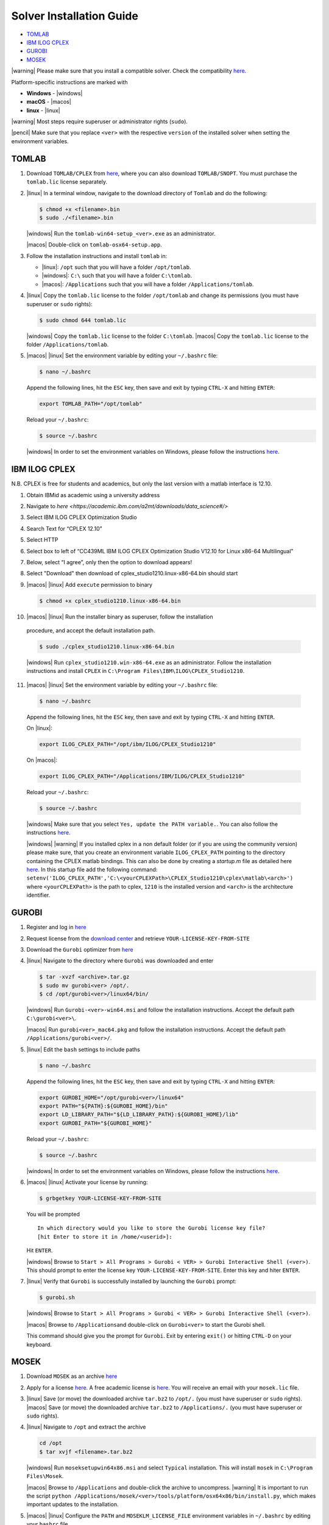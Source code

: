Solver Installation Guide
-------------------------
.. begin-solver-installation-marker

-  `TOMLAB <#tomlab>`__
-  `IBM ILOG CPLEX <#ibm-ilog-cplex>`__
-  `GUROBI <#gurobi>`__
-  `MOSEK <#mosek>`__

|warning| Please make sure that you install a compatible solver. Check the
compatibility
`here <https://opencobra.github.io/cobratoolbox/docs/compatibility.html>`__.

Platform-specific instructions are marked with

- **Windows** - |windows|
- **macOS** - |macos|
- **linux** - |linux|

|warning| Most steps require superuser or administrator rights (``sudo``).

|pencil| Make sure that you replace ``<ver>`` with the respective
``version`` of the installed solver when setting the environment
variables.

TOMLAB
~~~~~~

1) Download ``TOMLAB/CPLEX`` from
   `here <https://tomopt.com/scripts/register.php>`__, where you can also
   download ``TOMLAB/SNOPT``. You must purchase the ``tomlab.lic``
   license separately.

2) |linux| In a terminal window, navigate to the download directory of
   ``Tomlab`` and do the following:

   .. code-block:: console

      $ chmod +x <filename>.bin
      $ sudo ./<filename>.bin

   |windows| Run the ``tomlab-win64-setup_<ver>.exe`` as an administrator.

   |macos| Double-click on ``tomlab-osx64-setup.app``.

3) Follow the installation instructions and install ``tomlab`` in:

   - |linux|: ``/opt`` such that you will have a folder ``/opt/tomlab``.
   - |windows|: ``C:\`` such that you will have a folder ``C:\tomlab``.
   - |macos|: ``/Applications`` such that you will have a folder ``/Applications/tomlab``.

4) |linux| Copy the ``tomlab.lic`` license to the folder ``/opt/tomlab`` and
   change its permissions (you must have superuser or ``sudo`` rights):

   .. code-block:: console

      $ sudo chmod 644 tomlab.lic

   |windows| Copy the ``tomlab.lic`` license to the folder ``C:\tomlab``. |macos| Copy the ``tomlab.lic`` license to the
   folder ``/Applications/tomlab``.

5) |macos| |linux| Set the environment variable by editing your ``~/.bashrc`` file:

   .. code-block:: console

      $ nano ~/.bashrc

   Append the following lines, hit the
   ``ESC`` key, then save and exit by typing ``CTRL-X`` and hitting ``ENTER``:

   .. code-block:: console

      export TOMLAB_PATH="/opt/tomlab"

   Reload your ``~/.bashrc``:

   .. code-block:: console

      $ source ~/.bashrc

   |windows| In order to set the
   environment variables on Windows, please follow the instructions
   `here <https://www.computerhope.com/issues/ch000549.htm>`__.

IBM ILOG CPLEX
~~~~~~~~~~~~~~

N.B. CPLEX is free for students and academics, but only the last version with a matlab interface is 12.10.

1) Obtain IBMid as academic using a university address

2) Navigate to `here <https://academic.ibm.com/a2mt/downloads/data_science#/>` 

3) Select IBM ILOG CPLEX Optimization Studio

4) Search Text for “CPLEX 12.10”

5) Select HTTP

6) Select box to left of “CC439ML IBM ILOG CPLEX Optimization Studio V12.10 for Linux x86-64 Multilingual”

7) Below, select “I agree”, only then the option to download appears!

8) Select "Download" then download of cplex_studio1210.linux-x86-64.bin should start

9) |macos| |linux| Add ``execute`` permission to binary

   .. code-block:: console

      $ chmod +x cplex_studio1210.linux-x86-64.bin

10) |macos| |linux| Run the installer binary as superuser, follow the installation
   procedure, and accept the default installation path.

   .. code-block:: console

      $ sudo ./cplex_studio1210.linux-x86-64.bin

   |windows| Run
   ``cplex_studio1210.win-x86-64.exe`` as an administrator. Follow the
   installation instructions and install ``CPLEX`` in
   ``C:\Program Files\IBM\ILOG\CPLEX_Studio1210``.

11) |macos| |linux| Set the environment variable by editing your ``~/.bashrc`` file:

   .. code-block:: console

      $ nano ~/.bashrc

   Append the following lines, hit the
   ``ESC`` key, then save and exit by typing ``CTRL-X`` and hitting ``ENTER``.

   On |linux|:

   .. code-block:: console

      export ILOG_CPLEX_PATH="/opt/ibm/ILOG/CPLEX_Studio1210"

   On |macos|:

   .. code-block:: console

      export ILOG_CPLEX_PATH="/Applications/IBM/ILOG/CPLEX_Studio1210"

   Reload your ``~/.bashrc``:

   .. code-block:: console

      $ source ~/.bashrc

   |windows| |#ff0000| Make sure that you select ``Yes, update the PATH variable.``. You can
   also follow the instructions
   `here <https://www.ibm.com/support/knowledgecenter/SSSA5P_12.6.1/ilog.odms.cplex.help/CPLEX/GettingStarted/topics/set_up/Windows.html>`__.

   |windows| |warning| If you installed cplex in a non default folder (or if you are using the community version) please make sure, that you create an environment variable ``ILOG_CPLEX_PATH`` pointing to the directory containing the CPLEX matlab bindings. This can also be done by creating a `startup.m` file as detailed here `here <https://nl.mathworks.com/help/matlab/ref/startup.html>`__.
   In this startup file add the following command:
   ``setenv('ILOG_CPLEX_PATH','C:\<yourCPLEXPath>\CPLEX_Studio1210\cplex\matlab\<arch>')``
   where ``<yourCPLEXPath>`` is the path to cplex, ``1210`` is the installed version and ``<arch>`` is the architecture identifier.

GUROBI
~~~~~~

1) Register and log in `here <http://www.gurobi.com/>`__

2) Request license from the `download
   center <http://www.gurobi.com/downloads/download-center>`__ and
   retrieve ``YOUR-LICENSE-KEY-FROM-SITE``

3) Download the ``Gurobi`` optimizer from
   `here <http://www.gurobi.com/downloads/gurobi-optimizer>`__

4) |linux| Navigate to the directory where ``Gurobi`` was downloaded and enter

   .. code-block:: console

      $ tar -xvzf <archive>.tar.gz
      $ sudo mv gurobi<ver> /opt/.
      $ cd /opt/gurobi<ver>/linux64/bin/

   |windows| Run ``Gurobi-<ver>-win64.msi`` and follow the installation
   instructions. Accept the default path ``C:\gurobi<ver>\``.

   |macos| Run ``gurobi<ver>_mac64.pkg`` and follow the installation instructions.
   Accept the default path ``/Applications/gurobi<ver>/``.

5) |linux| Edit the ``bash`` settings to include paths

   .. code-block:: console

      $ nano ~/.bashrc

   Append the following lines, hit the
   ``ESC`` key, then save and exit by typing ``CTRL-X`` and hitting ``ENTER``:

   .. code-block:: console

      export GUROBI_HOME="/opt/gurobi<ver>/linux64"
      export PATH="${PATH}:${GUROBI_HOME}/bin"
      export LD_LIBRARY_PATH="${LD_LIBRARY_PATH}:${GUROBI_HOME}/lib"
      export GUROBI_PATH="${GUROBI_HOME}"

   Reload your ``~/.bashrc``:

   .. code-block:: console

      $ source ~/.bashrc

   |windows| In order to set the environment variables on Windows, please follow the
   instructions `here <https://www.computerhope.com/issues/ch000549.htm>`__.

6) |macos| |linux| Activate your license by running:

   .. code-block:: console

       $ grbgetkey YOUR-LICENSE-KEY-FROM-SITE

   You will be prompted

   ::

       In which directory would you like to store the Gurobi license key file?
       [hit Enter to store it in /home/<userid>]:

   Hit ``ENTER``.

   |windows| Browse to
   ``Start > All Programs > Gurobi < VER> > Gurobi Interactive Shell (<ver>)``.
   This should prompt to enter the license key
   ``YOUR-LICENSE-KEY-FROM-SITE``. Enter this key and hiter ``ENTER``.

7) |linux| Verify that ``Gurobi`` is successfully installed by launching the
   ``Gurobi`` prompt:

   .. code-block:: console

       $ gurobi.sh

   |windows| Browse to
   ``Start > All Programs > Gurobi < VER> > Gurobi Interactive Shell (<ver>)``.

   |macos| Browse to ``/Applications``\ and double-click on ``Gurobi<ver>`` to
   start the Gurobi shell.

   This command should give you the prompt for ``Gurobi``. Exit by
   entering ``exit()`` or hitting ``CTRL-D`` on your keyboard.


MOSEK
~~~~~

1) Download ``MOSEK`` as an archive
   `here <https://mosek.com/downloads>`__

2) Apply for a license
   `here <https://mosek.com/products/trial/>`__. A free academic
   license is `here <https://www.mosek.com/products/academic-licenses/>`__. You will
   receive an email with your ``mosek.lic`` file.

3) |linux| Save (or move) the downloaded archive ``tar.bz2`` to ``/opt/.`` (you
   must have superuser or ``sudo`` rights).
   |macos| Save (or move) the
   downloaded archive ``tar.bz2`` to ``/Applications/.`` (you must have
   superuser or ``sudo`` rights).

4) |linux| Navigate to ``/opt`` and extract the archive

   .. code-block:: console

      cd /opt
      $ tar xvjf <filename>.tar.bz2

   |windows| Run ``moseksetupwin64x86.msi`` and select ``Typical`` installation. This
   will install ``mosek`` in ``C:\Program Files\Mosek``.

   |macos| Browse to ``/Applications`` and double-click the archive to uncompress.
   |warning| It is important to run the script ``python /Applications/mosek/<ver>/tools/platform/osx64x86/bin/install.py``,
   which makes important updates to the installation.

5) |macos| |linux| Configure the ``PATH`` and ``MOSEKLM_LICENSE_FILE`` environment
   variables in ``~/.bashrc`` by editing your ``bashrc`` file

   .. code-block:: console

      $ nano ~/.bashrc

   Append the following lines, hit the
   ``ESC`` key, then save and exit by typing ``CTRL-X`` and hitting
   ``ENTER``.

   On |linux|

   .. code-block:: console

      export PATH=/opt/mosek/<ver>/:$PATH
      export MOSEKLM_LICENSE_FILE=/opt/mosek/

   On |macos|

   .. code-block:: console

      export MOSEK_PATH=/Applications/mosek/<ver>
      export PATH=$MOSEK_PATH:$PATH
      export MOSEKLM_LICENSE_FILE=/Applications/mosek/

   Reload your ``~/.bashrc``:

   .. code-block:: console

      $ source ~/.bashrc

   |windows| In order to
   set the environment variables on Windows, please follow the
   instructions
   `here <https://www.computerhope.com/issues/ch000549.htm>`__.

6) |linux| Copy the license file ``mosek.lic`` to ``/opt/mosek/``. |windows| Copy the
   license file ``mosek.lic`` to ``C:\Users\<yourUsername>\mosek\``.
   |macos| Copy the license file ``mosek.lic`` to ``/Applications/mosek/``.

7) |linux| Verify that ``MOSEK`` is correctly installed by using the following
   command in your terminal

   .. code-block:: console

      $ /opt/mosek/<ver>/tools/platform/linux64x86/bin/./msktestlic

   This command should give an output similar to this:

   ::

      Problem
        Name                   :
        Objective sense        : min
        Type                   : LO (linear optimization problem)
        Constraints            : 1
        Cones                  : 0
        Scalar variables       : 5000
        Matrix variables       : 0
        Integer variables      : 0

      Optimizer started.
      Mosek license manager: License path: /opt/mosek/mosek.lic
      Mosek license manager:  Checkout license feature 'PTS' from flexlm.
      Mosek license manager:  Checkout time 0.01. r: 0 status: 0
      Interior-point optimizer started.
      Presolve started.
      Eliminator started.
      Freed constraints in eliminator : 0
      Eliminator terminated.
      Eliminator - tries                  : 1                 time                   : 0.00
      Lin. dep.  - tries                  : 0                 time                   : 0.00
      Lin. dep.  - number                 : 0
      Presolve terminated. Time: 0.00
      Interior-point optimizer terminated. Time: 0.00.

      Optimizer terminated. Time: 0.02
      ************************************
      A license was checked out correctly.
      ************************************

   |windows| By browsing to `Start > All Programs > Mosek Optimization Tools`, you can run `Test license system`. This should open a window and display the output as shown above.

   |macos| In a terminal, run:

   .. code-block:: console

      $ /Applications/mosek//tools/platform/osx64x86/bin/./msktestlic


   This should produce an output as shown above.

.. |#ff0000| image:: https://placehold.it/15/ff0000/000000?text=+


.. |macos| raw:: html

   <img src="/cobratoolbox/stable/_static/img/apple.png" height="20px" width="20px" alt="macOS">


.. |linux| raw:: html

   <img src="/cobratoolbox/stable/_static/img/linux.png" height="20px" width="20px" alt="linux">


.. |windows| raw:: html

   <img src="/cobratoolbox/stable/_static/img/windows.png" height="20px" width="20px" alt="windows">


.. |warning| raw:: html

   <img src="/cobratoolbox/stable/_static/img/warning.png" height="20px" width="20px" alt="warning">


.. |matlab| raw:: html

   <img src="/cobratoolbox/stable/_static/img/matlab.png" height="20px" width="20px" alt="matlab">


.. |tada| raw:: html

   <img src="/cobratoolbox/stable/_static/img/tada.png" height="20px" width="20px" alt="tada">


.. |thumbsup| raw:: html

   <img src="/cobratoolbox/stable/_static/img/thumbsUP.png" height="20px" width="20px" alt="thumbsup">


.. |bulb| raw:: html

   <img src="/cobratoolbox/stable/_static/img/bulb.png" height="20px" width="20px" alt="bulb">


.. |pencil| raw:: html

   <img src="/cobratoolbox/stable/_static/img/pencil.png" height="20px" width="20px" alt="pencil">


.. |tutorials| raw:: html

   <a href="https://opencobra.github.io/cobratoolbox/latest/tutorials/index.html"><img src="https://img.shields.io/badge/COBRA-tutorials-blue.svg?maxAge=0"></a>


.. |latest| raw:: html

   <a href="https://opencobra.github.io/cobratoolbox/latest"><img src="https://img.shields.io/badge/COBRA-docs-blue.svg?maxAge=0"></a>


.. |forum| raw:: html

   <a href="https://groups.google.com/forum/#!forum/cobra-toolbox"><img src="https://img.shields.io/badge/COBRA-forum-blue.svg"></a>


.. |br| raw:: html

   <br>

.. end-solver-installation-marker
